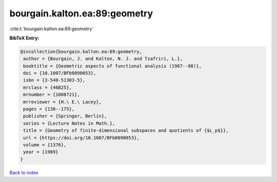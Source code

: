 bourgain.kalton.ea:89:geometry
==============================

:cite:t:`bourgain.kalton.ea:89:geometry`

**BibTeX Entry:**

.. code-block:: bibtex

   @incollection{bourgain.kalton.ea:89:geometry,
    author = {Bourgain, J. and Kalton, N. J. and Tzafriri, L.},
    booktitle = {Geometric aspects of functional analysis (1987--88)},
    doi = {10.1007/BFb0090053},
    isbn = {3-540-51303-5},
    mrclass = {46B25},
    mrnumber = {1008721},
    mrreviewer = {H.\ E.\ Lacey},
    pages = {138--175},
    publisher = {Springer, Berlin},
    series = {Lecture Notes in Math.},
    title = {Geometry of finite-dimensional subspaces and quotients of {$L_p$}},
    url = {https://doi.org/10.1007/BFb0090053},
    volume = {1376},
    year = {1989}
   }

`Back to index <../By-Cite-Keys.rst>`_
